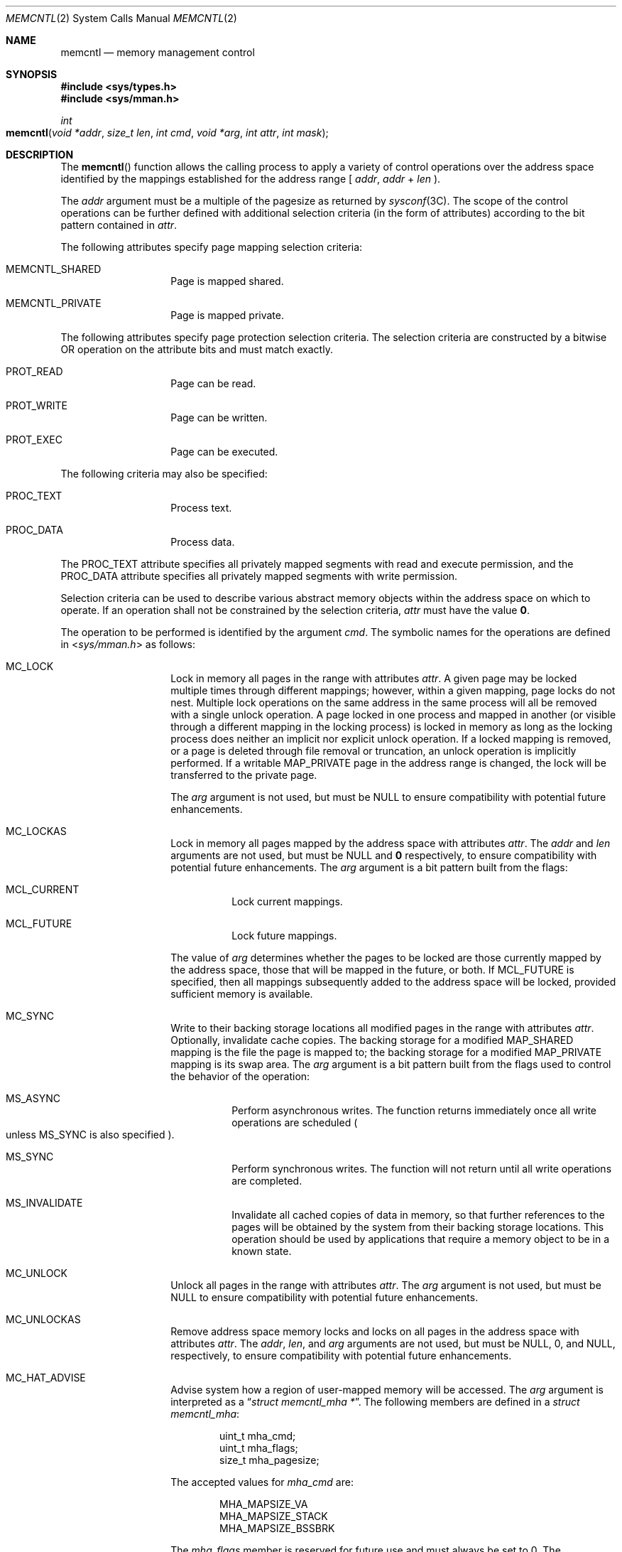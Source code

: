 .\"
.\" Copyright 2022 Oxide Computer Company
.\" Copyright (c) 2007, Sun Microsystems, Inc. All Rights Reserved
.\" Copyright 1989 AT&T
.\"
.\" The contents of this file are subject to the terms of the
.\" Common Development and Distribution License (the "License").
.\" You may not use this file except in compliance with the License.
.\"
.\" You can obtain a copy of the license at usr/src/OPENSOLARIS.LICENSE
.\" or http://www.opensolaris.org/os/licensing.
.\" See the License for the specific language governing permissions
.\" and limitations under the License.
.\"
.\" When distributing Covered Code, include this CDDL HEADER in each
.\" file and include the License file at usr/src/OPENSOLARIS.LICENSE.
.\" If applicable, add the following below this CDDL HEADER, with the
.\" fields enclosed by brackets "[]" replaced with your own identifying
.\" information: Portions Copyright [yyyy] [name of copyright owner]
.\"
.Dd March 13, 2022
.Dt MEMCNTL 2
.Os
.Sh NAME
.Nm memcntl
.Nd memory management control
.Sh SYNOPSIS
.In sys/types.h
.In sys/mman.h
.Ft int
.Fo memcntl
.Fa "void *addr"
.Fa "size_t len"
.Fa "int cmd"
.Fa "void *arg"
.Fa "int attr"
.Fa "int mask"
.Fc
.Sh DESCRIPTION
The
.Fn memcntl
function allows the calling process to apply a variety of control operations
over the address space identified by the mappings established for the address
range [
.Fa addr ,
.Fa addr
+
.Fa len
).
.Pp
The
.Fa addr
argument must be a multiple of the pagesize as returned by
.Xr sysconf 3C .
The scope of the control operations can be further defined with additional
selection criteria
.Pq in the form of attributes
according to the bit pattern contained in
.Fa attr .
.Pp
The following attributes specify page mapping selection criteria:
.Bl -tag -width Ds -offset indent
.It Dv MEMCNTL_SHARED
Page is mapped shared.
.It Dv MEMCNTL_PRIVATE
Page is mapped private.
.El
.Pp
The following attributes specify page protection selection criteria.
The selection criteria are constructed by a bitwise OR operation on the
attribute bits and must match exactly.
.Bl -tag -width Ds -offset indent
.It Dv PROT_READ
Page can be read.
.It Dv PROT_WRITE
Page can be written.
.It Dv PROT_EXEC
Page can be executed.
.El
.Pp
The following criteria may also be specified:
.Bl -tag -width Ds -offset indent
.It Dv PROC_TEXT
Process text.
.It Dv PROC_DATA
Process data.
.El
.Pp
The
.Dv PROC_TEXT
attribute specifies all privately mapped segments with read and execute
permission, and the
.Dv PROC_DATA
attribute specifies all privately mapped segments with write permission.
.Pp
Selection criteria can be used to describe various abstract memory objects
within the address space on which to operate.
If an operation shall not be constrained by the selection criteria,
.Fa attr
must have the value
.Sy 0 .
.Pp
The operation to be performed is identified by the argument
.Fa cmd .
The symbolic names for the operations are defined in
.In sys/mman.h
as follows:
.Bl -tag -width Ds -offset indent
.It Dv MC_LOCK
Lock in memory all pages in the range with attributes
.Fa attr .
A given page may be locked multiple times through different mappings; however,
within a given mapping, page locks do not nest.
Multiple lock operations on the same address in the same process will all be
removed with a single unlock operation.
A page locked in one process and mapped in another
.Pq or visible through a different mapping in the locking process
is locked in memory as long as the locking process does neither an implicit nor
explicit unlock operation.
If a locked mapping is removed, or a page is deleted through file removal or
truncation, an unlock operation is implicitly performed.
If a writable
.Dv MAP_PRIVATE
page in the address range is changed, the lock will be transferred to the
private page.
.Pp
The
.Fa arg
argument is not used, but must be
.Dv NULL
to ensure compatibility with potential future enhancements.
.It Dv MC_LOCKAS
Lock in memory all pages mapped by the address space with attributes
.Fa attr .
The
.Fa addr
and
.Fa len
arguments are not used, but must be
.Dv NULL
and
.Sy 0
respectively, to ensure compatibility with potential future enhancements.
The
.Fa arg
argument is a bit pattern built from the flags:
.Bl -tag -width Ds
.It Dv MCL_CURRENT
Lock current mappings.
.It Dv MCL_FUTURE
Lock future mappings.
.El
.Pp
The value of
.Fa arg
determines whether the pages to be locked are those currently mapped by the
address space, those that will be mapped in the future, or both.
If
.Dv MCL_FUTURE
is specified, then all mappings subsequently added to the address space will be
locked, provided sufficient memory is available.
.It Dv MC_SYNC
Write to their backing storage locations all modified pages in the range with
attributes
.Fa attr .
Optionally, invalidate cache copies.
The backing storage for a modified
.Dv MAP_SHARED
mapping is the file the page is mapped to; the backing storage for a modified
.Dv MAP_PRIVATE
mapping is its swap area.
The
.Fa arg
argument is a bit pattern built from the flags used to control the behavior of
the operation:
.Bl -tag -width Ds
.It Dv MS_ASYNC
Perform asynchronous writes.
The function returns immediately once all write operations are scheduled
.Po unless
.Dv MS_SYNC
is also specified
.Pc .
.It Dv MS_SYNC
Perform synchronous writes.
The function will not return until all write operations are completed.
.It Dv MS_INVALIDATE
Invalidate all cached copies of data in memory, so that further references to
the pages will be obtained by the system from their backing storage locations.
This operation should be used by applications that require a memory object to be
in a known state.
.El
.It Dv MC_UNLOCK
Unlock all pages in the range with attributes
.Fa attr .
The
.Fa arg
argument is not used, but must be
.Dv NULL
to ensure compatibility with potential future enhancements.
.It Dv MC_UNLOCKAS
Remove address space memory locks and locks on all pages in the address space
with attributes
.Fa attr .
The
.Fa addr ,
.Fa len ,
and
.Fa arg
arguments are not used, but must be
.Dv NULL ,
0, and
.Dv NULL ,
respectively, to ensure compatibility with potential future enhancements.
.It Dv MC_HAT_ADVISE
Advise system how a region of user-mapped memory will be accessed.
The
.Fa arg
argument is interpreted as a
.Dq Vt struct memcntl_mha * .
The following members are defined in a
.Vt struct memcntl_mha :
.Bd -literal -offset indent
uint_t mha_cmd;
uint_t mha_flags;
size_t mha_pagesize;
.Ed
.Pp
The accepted values for
.Vt mha_cmd
are:
.Bd -literal -offset indent
MHA_MAPSIZE_VA
MHA_MAPSIZE_STACK
MHA_MAPSIZE_BSSBRK
.Ed
.Pp
The
.Fa mha_flags
member is reserved for future use and must always be set to 0.
The
.Fa mha_pagesize
member must be a valid size as obtained from
.Xr getpagesizes 3C
or the constant value 0 to allow the system to choose an appropriate hardware
address translation mapping size.
.Pp
.Dv MHA_MAPSIZE_VA
sets the preferred hardware address translation mapping size of the region of
memory from
.Fa addr
to
.Fa addr
+
.Fa len .
Both
.Fa addr
and
.Fa len
must be aligned to an
.Fa mha_pagesize
boundary.
The entire virtual address region from
.Fa addr
to
.Fa addr
+
.Fa len
must not have any holes.
Permissions within each
.Fa mha_pagesize Ns -aligned
portion of the region must be consistent.
When a size of 0 is specified, the system selects an appropriate size based on
the size and alignment of the memory region, type of processor, and other
considerations.
.Pp
.Dv MHA_MAPSIZE_STACK
sets the preferred hardware address translation mapping size of the process main
thread stack segment.
The
.Fa addr
and
.Fa len
arguments must be
.Dv NULL
and 0, respectively.
.Pp
.Dv MHA_MAPSIZE_BSSBRK
sets the preferred hardware address translation mapping size of the process
heap.
The
.Fa addr
and
.Fa len
arguments must be
.Dv NULL
and 0, respectively.
See the NOTES section of the
.Xr ppgsz 1
manual page for additional information on process heap alignment.
.Pp
The
.Fa attr
argument must be 0 for all
.Dv MC_HAT_ADVISE
operations.
.El
.Pp
The
.Fa mask
argument must be 0; it is reserved for future use.
.Pp
Locks established with the lock operations are not inherited by a child process
after
.Xr fork 2 .
The
.Fn memcntl
function fails if it attempts to lock more memory than a system-specific limit.
.Pp
Due to the potential impact on system resources, the operations
.Dv MC_LOCKAS ,
.Dv MC_LOCK ,
.Dv MC_UNLOCKAS ,
and
.Dv MC_UNLOCK
are restricted to privileged processes.
.Sh USAGE
The
.Fn memcntl
function subsumes the operations of
.Xr plock 3C .
.Pp
.Dv MC_HAT_ADVISE
is intended to improve performance of applications that use large amounts of
memory on processors that support multiple hardware address translation mapping
sizes; however, it should be used with care.
Not all processors support all sizes with equal efficiency.
Use of larger sizes may also introduce extra overhead that could reduce
performance or available memory.
Using large sizes for one application may reduce available resources for other
applications and result in slower system wide performance.
.Sh RETURN VALUES
Upon successful completion,
.Fn memcntl
returns
.Sy 0 .
Otherwise, it returns
.Sy -1
and sets
.Va errno
to indicate an error.
.Sh ERRORS
The
.Fn memcntl
function will fail if:
.Bl -tag -width Er
.It Er EAGAIN
When the selection criteria match, some or all of the memory identified by the
operation could not be locked when
.Dv MC_LOCK
or
.Dv MC_LOCKAS
was specified, some or all mappings in the address range
.Pf [ Fa addr ,
.Fa addr
+
.Fa len Ns
) are locked for I/O when
.Dv MC_HAT_ADVISE
was specified, or the system has insufficient resources when
.Dv MC_HAT_ADVISE
was specified.
.Pp
The
.Fa cmd
is
.Dv MC_LOCK
or
.Dv MC_LOCKAS
and locking the memory identified by this operation would exceed a limit or
resource control on locked memory.
.It Er EBUSY
When the selection criteria match, some or all of the addresses in the range
.Pf [ Fa addr ,
.Fa addr
+
.Fa len Ns
) are locked and
.Dv MC_SYNC with the
.Dv MS_INVALIDATE
option was specified.
.It Er EINVAL
The
.Fa addr
argument specifies invalid selection criteria or is not a multiple of the page
size as returned by
.Xr sysconf 3C ;
the
.Fa addr
and/or
.Fa len
argument does not have the value 0 when
.Dv MC_LOCKAS
or
.Dv MC_UNLOCKAS
is specified; the
.Fa arg
argument is not valid for the function specified;
.Fa mha_pagesize
or
.Fa mha_cmd
is invalid; or
.Dv MC_HAT_ADVISE
is specified and not all pages in the specified region have the same access
permissions within the given size boundaries.
.It Er ENOMEM
When the selection criteria match, some or all of the addresses in the range
.Pf [ Fa addr ,
.Fa addr
+
.Fa len Ns
) are invalid for the address space of a process or specify one or more pages
which are not mapped.
.It Er EPERM
The
.Brq Dv PRIV_PROC_LOCK_MEMORY
privilege is not asserted in the effective set of the calling process and
.Dv MC_LOCK ,
.Dv MC_LOCKAS ,
.Dv MC_UNLOCK ,
or
.Dv MC_UNLOCKAS
was specified.
.El
.Sh MT-LEVEL
.Sy MT-Safe
.Sh SEE ALSO
.Xr ppgsz 1 ,
.Xr fork 2 ,
.Xr mmap 2 ,
.Xr mprotect 2 ,
.Xr getpagesizes 3C ,
.Xr mlock 3C ,
.Xr mlockall 3C ,
.Xr msync 3C ,
.Xr plock 3C ,
.Xr sysconf 3C ,
.Xr attributes 7 ,
.Xr privileges 7
